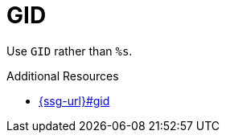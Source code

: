:navtitle: GID
:keywords: reference, rule, GID

= GID

Use `GID` rather than `%s`.

.Additional Resources

* link:{ssg-url}#gid[]

